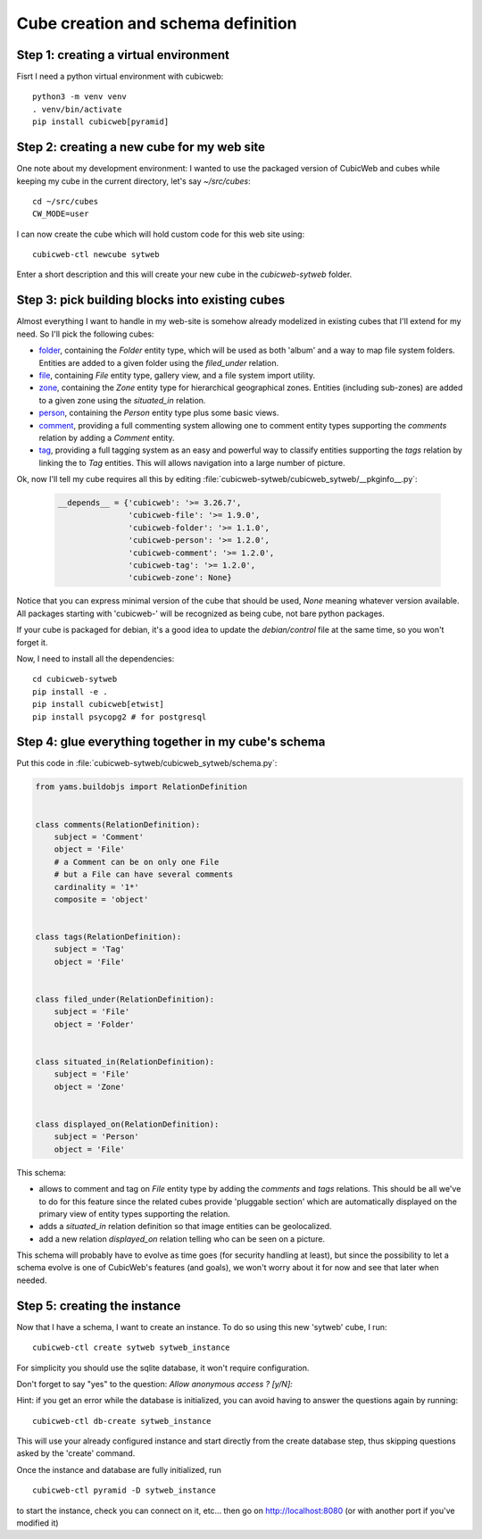 .. _TutosPhotoWebSiteCubeCreation:

Cube creation and schema definition
-----------------------------------

.. _adv_tuto_create_new_cube:

Step 1: creating a virtual environment
~~~~~~~~~~~~~~~~~~~~~~~~~~~~~~~~~~~~~~~~~~~

Fisrt I need a python virtual environment with cubicweb::

  python3 -m venv venv
  . venv/bin/activate
  pip install cubicweb[pyramid]


Step 2: creating a new cube for my web site
~~~~~~~~~~~~~~~~~~~~~~~~~~~~~~~~~~~~~~~~~~~

One note about my development environment: I wanted to use the packaged
version of CubicWeb and cubes while keeping my cube in the current
directory, let's say `~/src/cubes`::

  cd ~/src/cubes
  CW_MODE=user

I can now create the cube which will hold custom code for this web
site using::

  cubicweb-ctl newcube sytweb

Enter a short description and this will create your new cube in the
`cubicweb-sytweb` folder.


.. _adv_tuto_assemble_cubes:

Step 3: pick building blocks into existing cubes
~~~~~~~~~~~~~~~~~~~~~~~~~~~~~~~~~~~~~~~~~~~~~~~~

Almost everything I want to handle in my web-site is somehow already modelized in
existing cubes that I'll extend for my need. So I'll pick the following cubes:

* `folder <https://www.cubicweb.org/project/cubicweb-folder>`_, containing the
  `Folder` entity type, which will be used as both 'album' and a way to map
  file system folders. Entities are added to a given folder using the
  `filed_under` relation.

* `file <https://www.cubicweb.org/project/cubicweb-file>`_, containing `File`
  entity type, gallery view, and a file system import utility.

* `zone <https://www.cubicweb.org/project/cubicweb-zone>`_, containing the
  `Zone` entity type for hierarchical geographical zones. Entities (including
  sub-zones) are added to a given zone using the `situated_in` relation.

* `person <https://www.cubicweb.org/project/cubicweb-person>`_, containing the
  `Person` entity type plus some basic views.

* `comment <https://www.cubicweb.org/project/cubicweb-comment>`_, providing a
  full commenting system allowing one to comment entity types supporting the
  `comments` relation by adding a `Comment` entity.

* `tag <https://www.cubicweb.org/project/cubicweb-tag>`_, providing a full
  tagging system as an easy and powerful way to classify entities supporting
  the `tags` relation by linking the to `Tag` entities. This will allows
  navigation into a large number of picture.

Ok, now I'll tell my cube requires all this by editing :file:`cubicweb-sytweb/cubicweb_sytweb/__pkginfo__.py`:

  .. sourcecode:: python

    __depends__ = {'cubicweb': '>= 3.26.7',
                   'cubicweb-file': '>= 1.9.0',
                   'cubicweb-folder': '>= 1.1.0',
                   'cubicweb-person': '>= 1.2.0',
                   'cubicweb-comment': '>= 1.2.0',
                   'cubicweb-tag': '>= 1.2.0',
                   'cubicweb-zone': None}

Notice that you can express minimal version of the cube that should be used,
`None` meaning whatever version available. All packages starting with 'cubicweb-'
will be recognized as being cube, not bare python packages.

If your cube is packaged for debian, it's a good idea to update the
`debian/control` file at the same time, so you won't forget it.

Now, I need to install all the dependencies::

  cd cubicweb-sytweb
  pip install -e .
  pip install cubicweb[etwist]
  pip install psycopg2 # for postgresql


Step 4: glue everything together in my cube's schema
~~~~~~~~~~~~~~~~~~~~~~~~~~~~~~~~~~~~~~~~~~~~~~~~~~~~

Put this code in :file:`cubicweb-sytweb/cubicweb_sytweb/schema.py`:

.. sourcecode:: python

    from yams.buildobjs import RelationDefinition


    class comments(RelationDefinition):
        subject = 'Comment'
        object = 'File'
        # a Comment can be on only one File
        # but a File can have several comments
        cardinality = '1*'
        composite = 'object'


    class tags(RelationDefinition):
        subject = 'Tag'
        object = 'File'


    class filed_under(RelationDefinition):
        subject = 'File'
        object = 'Folder'


    class situated_in(RelationDefinition):
        subject = 'File'
        object = 'Zone'


    class displayed_on(RelationDefinition):
        subject = 'Person'
        object = 'File'


This schema:

* allows to comment and tag on `File` entity type by adding the `comments` and
  `tags` relations. This should be all we've to do for this feature since the
  related cubes provide 'pluggable section' which are automatically displayed on
  the primary view of entity types supporting the relation.

* adds a `situated_in` relation definition so that image entities can be
  geolocalized.

* add a new relation `displayed_on` relation telling who can be seen on a
  picture.

This schema will probably have to evolve as time goes (for security handling at
least), but since the possibility to let a schema evolve is one of CubicWeb's
features (and goals), we won't worry about it for now and see that later when needed.


Step 5: creating the instance
~~~~~~~~~~~~~~~~~~~~~~~~~~~~~

Now that I have a schema, I want to create an instance. To
do so using this new 'sytweb' cube, I run::

  cubicweb-ctl create sytweb sytweb_instance

For simplicity you should use the sqlite database, it won't require
configuration.

Don't forget to say "yes" to the question: `Allow anonymous access ? [y/N]:`

Hint: if you get an error while the database is initialized, you can
avoid having to answer the questions again by running::

   cubicweb-ctl db-create sytweb_instance

This will use your already configured instance and start directly from the create
database step, thus skipping questions asked by the 'create' command.

Once the instance and database are fully initialized, run ::

  cubicweb-ctl pyramid -D sytweb_instance

to start the instance, check you can connect on it, etc... then go on
http://localhost:8080 (or with another port if you've modified it)
